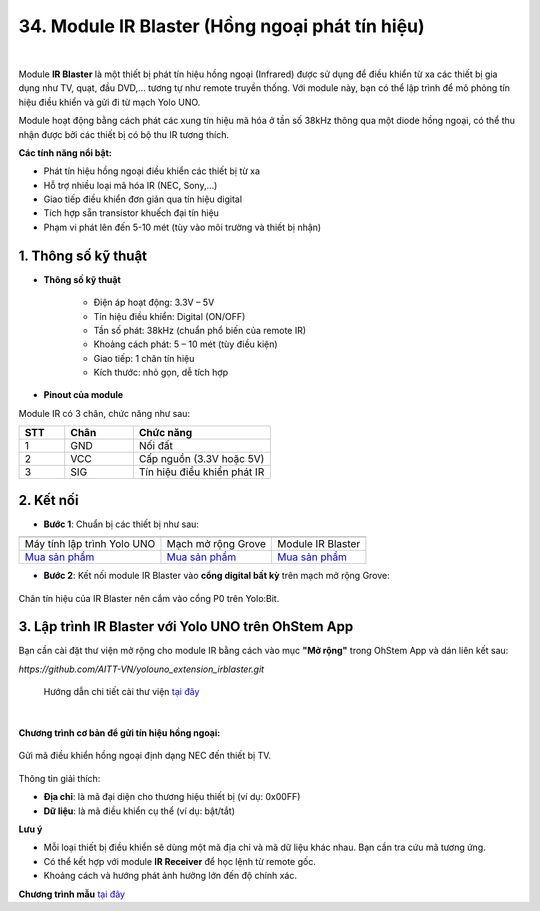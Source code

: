 34. Module IR Blaster (Hồng ngoại phát tín hiệu)
=================================================

.. image:: images/ir_01.png
    :width: 400px
    :align: center 
| 

Module **IR Blaster** là một thiết bị phát tín hiệu hồng ngoại (Infrared) được sử dụng để điều khiển từ xa các thiết bị gia dụng như TV, quạt, đầu DVD,... tương tự như remote truyền thống. Với module này, bạn có thể lập trình để mô phỏng tín hiệu điều khiển và gửi đi từ mạch Yolo UNO.

Module hoạt động bằng cách phát các xung tín hiệu mã hóa ở tần số 38kHz thông qua một diode hồng ngoại, có thể thu nhận được bởi các thiết bị có bộ thu IR tương thích.

**Các tính năng nổi bật:**

+ Phát tín hiệu hồng ngoại điều khiển các thiết bị từ xa
+ Hỗ trợ nhiều loại mã hóa IR (NEC, Sony,…)
+ Giao tiếp điều khiển đơn giản qua tín hiệu digital
+ Tích hợp sẵn transistor khuếch đại tín hiệu
+ Phạm vi phát lên đến 5-10 mét (tùy vào môi trường và thiết bị nhận)

**1. Thông số kỹ thuật**
------------------------

- **Thông số kỹ thuật**

    + Điện áp hoạt động: 3.3V – 5V
    + Tín hiệu điều khiển: Digital (ON/OFF)
    + Tần số phát: 38kHz (chuẩn phổ biến của remote IR)
    + Khoảng cách phát: 5 – 10 mét (tùy điều kiện)
    + Giao tiếp: 1 chân tín hiệu
    + Kích thước: nhỏ gọn, dễ tích hợp

- **Pinout của module**

Module IR có 3 chân, chức năng như sau:

.. csv-table:: 
    :header: "STT", "Chân", "Chức năng"
    :widths: 10, 15, 30

    1, "GND", "Nối đất"
    2, "VCC", "Cấp nguồn (3.3V hoặc 5V)"
    3, "SIG", "Tín hiệu điều khiển phát IR"


**2. Kết nối**
--------------

- **Bước 1**: Chuẩn bị các thiết bị như sau:

.. list-table:: 
   :widths: auto
   :header-rows: 1
     
   * - .. image:: images/yolobit.png
          :width: 200px
          :align: center
     - .. image:: images/mmr.png
          :width: 200px
          :align: center
     - .. image:: images/ir_01.png
          :width: 200px
          :align: center
   * - Máy tính lập trình Yolo UNO
     - Mạch mở rộng Grove
     - Module IR Blaster
   * - `Mua sản phẩm <https://shop.ohstem.vn/san-pham/may-tinh-lap-trinh-yolobit/>`_
     - `Mua sản phẩm <https://shop.ohstem.vn/san-pham/grove-shield/>`_
     - `Mua sản phẩm <https://shop.ohstem.vn/san-pham/module-hong-ngoai-phat-ir/>`_

- **Bước 2**: Kết nối module IR Blaster vào **cổng digital bất kỳ** trên mạch mở rộng Grove:

.. figure:: images/ir_02.png
    :scale: 100%
    :align: center

    Chân tín hiệu của IR Blaster nên cắm vào cổng P0 trên Yolo:Bit.

**3. Lập trình IR Blaster với Yolo UNO trên OhStem App**
---------------------------------------------------------

Bạn cần cài đặt thư viện mở rộng cho module IR bằng cách vào mục **"Mở rộng"** trong OhStem App và dán liên kết sau:

`https://github.com/AITT-VN/yolouno_extension_irblaster.git`

    Hướng dẫn chi tiết cài thư viện `tại đây <https://docs.ohstem.vn/en/latest/module/thu-vien-yolobit.html>`_

.. image:: images/ir_03.png
    :scale: 100%
    :align: center 
|

**Chương trình cơ bản để gửi tín hiệu hồng ngoại:**

.. figure:: images/ir_04.png
    :scale: 100%
    :align: center

    Gửi mã điều khiển hồng ngoại định dạng NEC đến thiết bị TV.

Thông tin giải thích:

+ **Địa chỉ**: là mã đại diện cho thương hiệu thiết bị (ví dụ: 0x00FF)
+ **Dữ liệu**: là mã điều khiển cụ thể (ví dụ: bật/tắt)

**Lưu ý**

+ Mỗi loại thiết bị điều khiển sẽ dùng một mã địa chỉ và mã dữ liệu khác nhau. Bạn cần tra cứu mã tương ứng.
+ Có thể kết hợp với module **IR Receiver** để học lệnh từ remote gốc.
+ Khoảng cách và hướng phát ảnh hưởng lớn đến độ chính xác.

**Chương trình mẫu** `tại đây <https://app.ohstem.vn/#!/share/yolouno/2irEXAMPLEsendTV>`_
